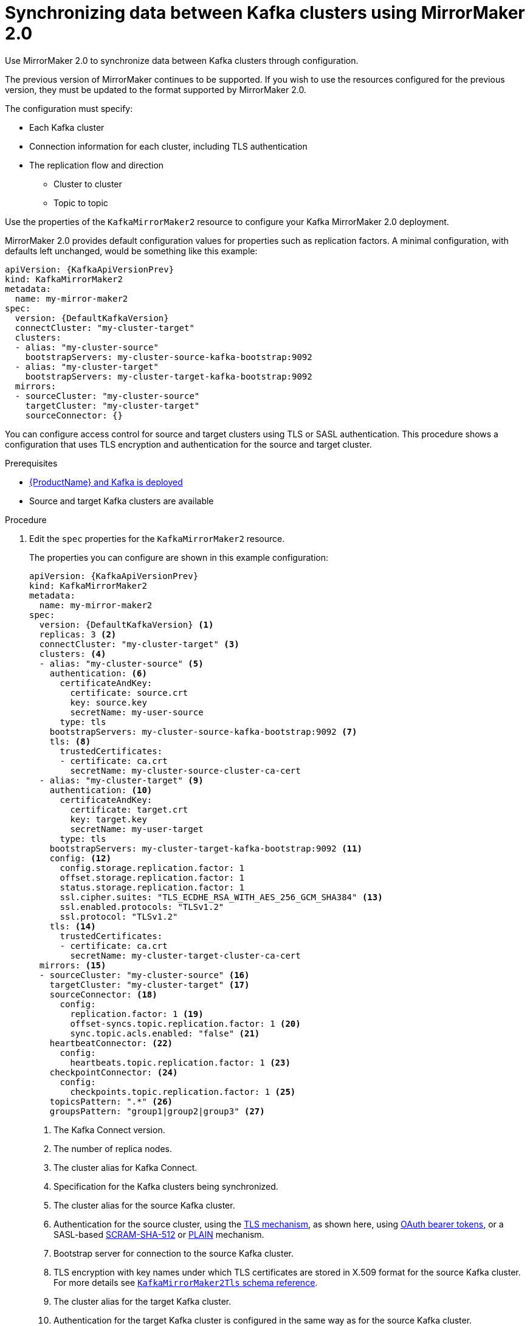 // Module included in the following assemblies:
//
// assembly-mirrormaker.adoc

[id='proc-mirrormaker-replication-{context}']
= Synchronizing data between Kafka clusters using MirrorMaker 2.0

Use MirrorMaker 2.0 to synchronize data between Kafka clusters through configuration.

The previous version of MirrorMaker continues to be supported.
If you wish to use the resources configured for the previous version,
they must be updated to the format supported by MirrorMaker 2.0.

The configuration must specify:

* Each Kafka cluster
* Connection information for each cluster, including TLS authentication
* The replication flow and direction
** Cluster to cluster
** Topic to topic

Use the properties of the `KafkaMirrorMaker2` resource to configure your Kafka MirrorMaker 2.0 deployment.

MirrorMaker 2.0 provides default configuration values for properties such as replication factors.
A minimal configuration, with defaults left unchanged, would be something like this example:

[source,yaml,subs="+quotes,attributes"]
----
apiVersion: {KafkaApiVersionPrev}
kind: KafkaMirrorMaker2
metadata:
  name: my-mirror-maker2
spec:
  version: {DefaultKafkaVersion}
  connectCluster: "my-cluster-target"
  clusters:
  - alias: "my-cluster-source"
    bootstrapServers: my-cluster-source-kafka-bootstrap:9092
  - alias: "my-cluster-target"
    bootstrapServers: my-cluster-target-kafka-bootstrap:9092
  mirrors:
  - sourceCluster: "my-cluster-source"
    targetCluster: "my-cluster-target"
    sourceConnector: {}
----

You can configure access control for source and target clusters using TLS or SASL authentication.
This procedure shows a configuration that uses TLS encryption and authentication for the source and target cluster.

.Prerequisites

* xref:cluster-operator-str[{ProductName} and Kafka is deployed]
* Source and target Kafka clusters are available

.Procedure

. Edit the `spec` properties for the `KafkaMirrorMaker2` resource.
+
The properties you can configure are shown in this example configuration:
+
[source,yaml,subs="+quotes,attributes"]
----
apiVersion: {KafkaApiVersionPrev}
kind: KafkaMirrorMaker2
metadata:
  name: my-mirror-maker2
spec:
  version: {DefaultKafkaVersion} <1>
  replicas: 3 <2>
  connectCluster: "my-cluster-target" <3>
  clusters: <4>
  - alias: "my-cluster-source" <5>
    authentication: <6>
      certificateAndKey:
        certificate: source.crt
        key: source.key
        secretName: my-user-source
      type: tls
    bootstrapServers: my-cluster-source-kafka-bootstrap:9092 <7>
    tls: <8>
      trustedCertificates:
      - certificate: ca.crt
        secretName: my-cluster-source-cluster-ca-cert
  - alias: "my-cluster-target" <9>
    authentication: <10>
      certificateAndKey:
        certificate: target.crt
        key: target.key
        secretName: my-user-target
      type: tls
    bootstrapServers: my-cluster-target-kafka-bootstrap:9092 <11>
    config: <12>
      config.storage.replication.factor: 1
      offset.storage.replication.factor: 1
      status.storage.replication.factor: 1
      ssl.cipher.suites: "TLS_ECDHE_RSA_WITH_AES_256_GCM_SHA384" <13>
      ssl.enabled.protocols: "TLSv1.2"
      ssl.protocol: "TLSv1.2"
    tls: <14>
      trustedCertificates:
      - certificate: ca.crt
        secretName: my-cluster-target-cluster-ca-cert
  mirrors: <15>
  - sourceCluster: "my-cluster-source" <16>
    targetCluster: "my-cluster-target" <17>
    sourceConnector: <18>
      config:
        replication.factor: 1 <19>
        offset-syncs.topic.replication.factor: 1 <20>
        sync.topic.acls.enabled: "false" <21>
    heartbeatConnector: <22>
      config:
        heartbeats.topic.replication.factor: 1 <23>
    checkpointConnector: <24>
      config:
        checkpoints.topic.replication.factor: 1 <25>
    topicsPattern: ".*" <26>
    groupsPattern: "group1|group2|group3" <27>
----
<1> The Kafka Connect version.
<2> The number of replica nodes.
<3> The cluster alias for Kafka Connect.
<4> Specification for the Kafka clusters being synchronized.
<5> The cluster alias for the source Kafka cluster.
<6> Authentication for the source cluster, using the xref:type-KafkaClientAuthenticationTls-reference[TLS mechanism], as shown here, using xref:type-KafkaClientAuthenticationOAuth-reference[OAuth bearer tokens], or a SASL-based xref:type-KafkaClientAuthenticationScramSha512-reference[SCRAM-SHA-512] or xref:type-KafkaClientAuthenticationPlain-reference[PLAIN] mechanism.
<7> Bootstrap server for connection to the source Kafka cluster.
<8> TLS encryption with key names under which TLS certificates are stored in X.509 format for the source Kafka cluster. For more details see xref:type-KafkaMirrorMaker2Tls-reference[`KafkaMirrorMaker2Tls` schema reference].
<9> The cluster alias for the target Kafka cluster.
<10> Authentication for the target Kafka cluster is configured in the same way as for the source Kafka cluster.
<11> Bootstrap server for connection to the target Kafka cluster.
<12> xref:assembly-kafka-connect-configuration-deployment-configuration-kafka-connect[Kafka Connect configuration].
Standard Apache Kafka configuration may be provided, restricted to those properties not managed directly by {ProductName}.
<13> xref:type-KafkaMirrorMaker2ClusterSpec-reference[SSL properties for external listeners to run on a specific _cipher suite_ for a TLS version].
<14> TLS encryption for the target Kafka cluster is configured in the same way as for the source Kafka cluster.
<15> MirrorMaker 2.0 connectors.
<16> The alias of the source cluster used by the MirrorMaker 2.0 connectors.
<17> The alias of the target cluster used by the MirrorMaker 2.0 connectors.
<18> The configuration for the `MirrorSourceConnector` that creates remote topics. The `config` overrides the default configuration options.
<19> The replication factor for mirrored topics created at the target cluster.
<20> The replication factor for the `MirrorSourceConnector` `offset-syncs` internal topic that maps the offsets of the source and target clusters.
<21> When enabled, ACLs are applied to synchronized topics. The default is `true`.
<22> The configuration for the `MirrorHeartbeatConnector` that performs connectivity checks. The `config` overrides the default configuration options.
<23> The replication factor for the heartbeat topic created at the target cluster.
<24> The configuration for the `MirrorCheckpointConnector` that tracks offsets. The `config` overrides the default configuration options.
<25> The replication factor for the checkpoints topic created at the target cluster.
<26> Topic replication from the source cluster defined as regular expression patterns. Here we request all topics.
<27> Consumer group replication from the source cluster defined as regular expression patterns. Here we request three consumer groups by name.
You can use comma-separated lists.

. Create or update the resource:
+
[source,shell,subs=+quotes]
kubectl apply -f _<your-file>_
